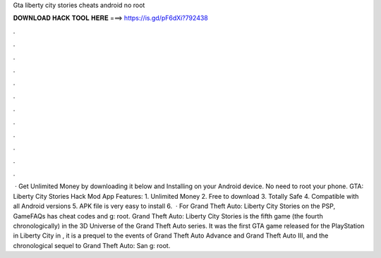 Gta liberty city stories cheats android no root

𝐃𝐎𝐖𝐍𝐋𝐎𝐀𝐃 𝐇𝐀𝐂𝐊 𝐓𝐎𝐎𝐋 𝐇𝐄𝐑𝐄 ===> https://is.gd/pF6dXi?792438

.

.

.

.

.

.

.

.

.

.

.

.

 · Get Unlimited Money by downloading it below and Installing on your Android device. No need to root your phone. GTA: Liberty City Stories Hack Mod App Features: 1. Unlimited Money 2. Free to download 3. Totally Safe 4. Compatible with all Android versions 5. APK file is very easy to install 6.  · For Grand Theft Auto: Liberty City Stories on the PSP, GameFAQs has cheat codes and g: root. Grand Theft Auto: Liberty City Stories is the fifth game (the fourth chronologically) in the 3D Universe of the Grand Theft Auto series. It was the first GTA game released for the PlayStation  in Liberty City in , it is a prequel to the events of Grand Theft Auto Advance and Grand Theft Auto III, and the chronological sequel to Grand Theft Auto: San g: root.